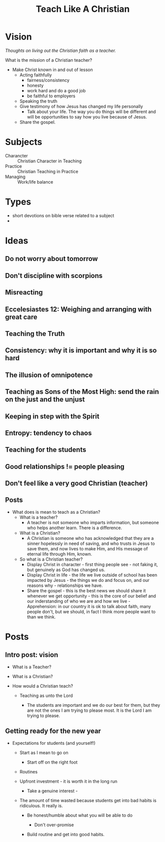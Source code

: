 #+title: Teach Like A Christian
#+OPTIONS: devo-title-headline:t  devo-title-headline-class:heading


* Vision
/Thoughts on living out the Christian faith as a teacher./

What is the mission of a Christian teacher?
- Make Christ known in and out of lesson
  - Acting faithfully
    - fairness/consistency
    - honesty
    - work hard and do a good job
    - be faithful to employers
  - Speaking the truth
  - Give testimony of how Jesus has changed my life personally
    - Talk about your life. The way you do things will be different and will be opportunities to say how you live because of Jesus.
  - Share the gospel.

* Subjects
  - Charancter :: Christian Character in Teaching
  - Practice :: Christian Teaching in Practice
  - Managing :: Work/life balance

* Types
  - short devotions on bible verse related to a subject
  - 
* Ideas
** Do not worry about tomorrow
** Don't discipline with scorpions
** Misreacting
** Eccelesiastes 12: Weighing and arranging with great care
** Teaching the Truth
** Consistency: why it is important and why it is so hard
** The illusion of omnipotence
** Teaching as Sons of the Most High: send the rain on the just and the unjust
** Keeping in step with the Spirit
** Entropy: tendency to chaos
** Teaching for the students
** Good relationships != people pleasing
** Don't feel like a very good Christian (teacher)

** Posts
   * What does is mean to teach as a Christian?
     - What is a teacher?
       - A teacher is not someone who imparts information, but someone who helps another learn. There is a difference.
     - What is a Christian?
       - A Christian is someone who has acknowledged that they are a sinner hopelessly in need of saving, and who trusts in Jesus to save them, and now lives to make Him, and His message of eternal life through Him, known.
     - So what is a Christian teacher?
       - Display Christ in character - first thing people see - not faking it, but genuinely as God has changed us.
       - Display Christ in life - the life we live outside of school has been impacted by Jesus - the things we do and focus on, and our reasons why - relationships we have.
       - Share the gospel - this is the best news we should share it whenever we get opportunity - this is the core of our belief and our inderstanding of who we are and how we live - Apprehension: in our country it is ok to talk about faith, many people don't, but we should, in fact I think more people want to than we think.

* Posts

** Intro post: vision

    - What is a Teacher?

    - What is a Christian?

    - How would a Christian teach?

      - Teaching as unto the Lord

        - The students are important and we do our best for them, but they are not the ones I am trying to please most. It is the Lord I am trying to please.


** Getting ready for the new year

    - Expectations for students (and yourself!)

      - Start as I mean to go on

        - Start off on the right foot

      - Routines

      - Upfront investment - it is worth it in the long run

        - Take a genuine interest - 

      - The amount of time wasted because students get into bad habits is ridiculous. It really is.

        - Be honest/humble about what you will be able to do

          - Don't over-promise

        - Build routine and get into good habits.
